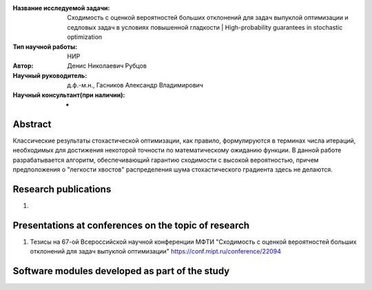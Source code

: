 |test| |codecov| |docs|

.. |test| image:: https://github.com/intsystems/ProjectTemplate/workflows/test/badge.svg
    :target: https://github.com/intsystems/ProjectTemplate/tree/master
    :alt: Test status
    
.. |codecov| image:: https://img.shields.io/codecov/c/github/intsystems/ProjectTemplate/master
    :target: https://app.codecov.io/gh/intsystems/ProjectTemplate
    :alt: Test coverage
    
.. |docs| image:: https://github.com/intsystems/ProjectTemplate/workflows/docs/badge.svg
    :target: https://intsystems.github.io/ProjectTemplate/
    :alt: Docs status


.. class:: center

    :Название исследуемой задачи: Сходимость с оценкой вероятностей больших отклонений для задач выпуклой оптимизации и седловых задач в условиях повышенной гладкости | High-probability guarantees in stochastic optimization
    :Тип научной работы: НИР
    :Автор: Денис Николаевич Рубцов
    :Научный руководитель: д.ф.-м.н., Гасников Александр Владимирович
    :Научный консультант(при наличии): -

Abstract
========

Классические результаты стохастической оптимизации, как правило, формулируются в терминах числа итераций, необходимых для достижения некоторой точности по математическому ожиданию функции. В данной работе разрабатывается алгоритм, обеспечивающий гарантию сходимости с высокой вероятностью, причем предположения о "легкости хвостов" распределения шума стохастического градиента здесь не делаются.


Research publications
===============================
1. 

Presentations at conferences on the topic of research
================================================
1. Тезисы на 67-ой Всероссийской научной конференции МФТИ "Сходимость с оценкой вероятностей больших отклонений для задач выпуклой оптимизации" https://conf.mipt.ru/conference/22094

Software modules developed as part of the study
======================================================

